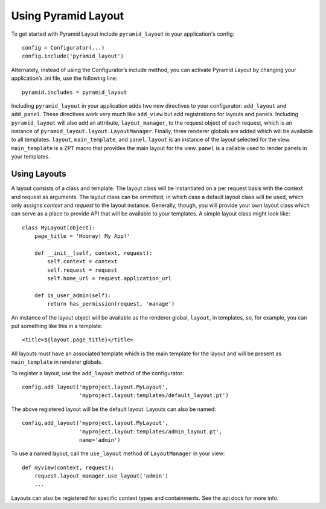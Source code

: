 Using Pyramid Layout
====================

To get started with Pyramid Layout include ``pyramid_layout`` in your application's config::

    config = Configurator(...)
    config.include('pyramid_layout')

Alternately, instead of using the Configurator’s include method, you can activate Pyramid Layout by changing your application’s .ini file, use the following line::

    pyramid.includes = pyramid_layout

Including ``pyramid_layout`` in your application adds two new directives to your
configurator: ``add_layout`` and ``add_panel``.  These directives work very much
like ``add_view`` but add registrations for layouts and panels.  Including 
``pyramid_layout`` will also add an attribute, ``layout_manager``, to the 
request object of each request, which is an instance of 
``pyramid_layout.layout.LayoutManager``.  Finally, three renderer globals are
added which will be available to all templates: ``layout``, ``main_template``,
and ``panel``.  ``layout`` is an instance of the layout selected for the view.
``main_template`` is a ZPT macro that provides the main layout for the view.
``panel`` is a callable used to render panels in your templates.

Using Layouts
-------------

A layout consists of a class and template.  The layout class will be 
instantiated on a per request basis with the context and request as arguments.
The layout class can be ommitted, in which case a default layout class will be
used, which only assigns `context` and `request` to the layout instance.  
Generally, though, you will provide your own layout class which can serve as a
place to provide API that will be available to your templates.  A simple layout
class might look like::

    class MyLayout(object):
        page_title = 'Hooray! My App!'

        def __init__(self, context, request):
            self.context = context
            self.request = request
            self.home_url = request.application_url

        def is_user_admin(self):
            return has_permission(request, 'manage')

An instance of the layout object will be available as the renderer global, 
``layout``, in templates, so, for example, you can put something like this in a
template::

    <title>${layout.page_title}</title>

All layouts must have an associated template which is the main template for the
layout and will be present as ``main_template`` in renderer globals.

To register a layout, use the ``add_layout`` method of the configurator::

    config.add_layout('myproject.layout.MyLayout', 
                      'myproject.layout:templates/default_layout.pt')

The above registered layout will be the default layout.  Layouts can also be 
named::

    config.add_layout('myproject.layout.MyLayout', 
                      'myproject.layout:templates/admin_layout.pt',
                      name='admin')

To use a named layout, call the ``use_layout`` method of ``LayoutManager`` in 
your view::

    def myview(context, request):
        request.layout_manager.use_layout('admin')
        ...

Layouts can also be registered for specific context types and containments.  See
the api docs for more info.
